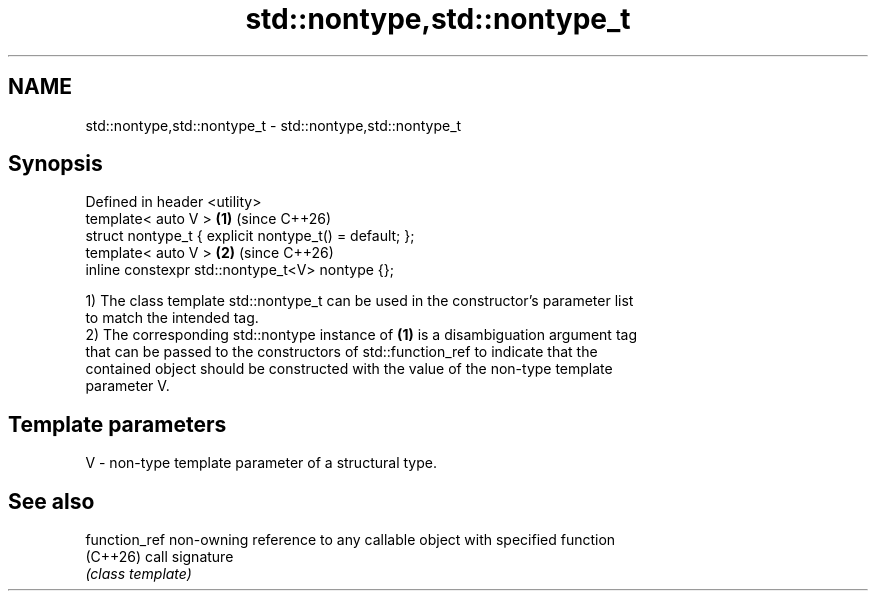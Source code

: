 .TH std::nontype,std::nontype_t 3 "2024.06.10" "http://cppreference.com" "C++ Standard Libary"
.SH NAME
std::nontype,std::nontype_t \- std::nontype,std::nontype_t

.SH Synopsis
   Defined in header <utility>
   template< auto V >                                    \fB(1)\fP (since C++26)
   struct nontype_t { explicit nontype_t() = default; };
   template< auto V >                                    \fB(2)\fP (since C++26)
   inline constexpr std::nontype_t<V> nontype {};

   1) The class template std::nontype_t can be used in the constructor's parameter list
   to match the intended tag.
   2) The corresponding std::nontype instance of \fB(1)\fP is a disambiguation argument tag
   that can be passed to the constructors of std::function_ref to indicate that the
   contained object should be constructed with the value of the non-type template
   parameter V.

.SH Template parameters

   V - non-type template parameter of a structural type.

.SH See also

   function_ref non-owning reference to any callable object with specified function
   (C++26)      call signature
                \fI(class template)\fP
